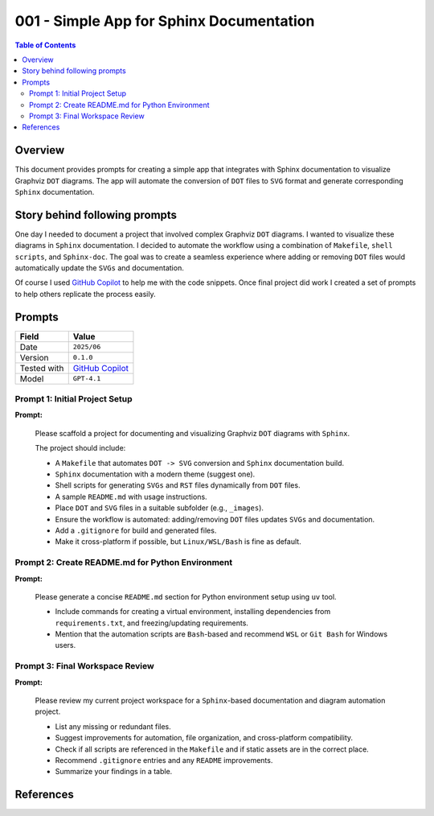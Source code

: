 001 - Simple App for Sphinx Documentation
=========================================

.. contents:: Table of Contents
   :local:
   :depth: 2


Overview
--------

This document provides prompts for creating a simple app that integrates with Sphinx documentation to visualize Graphviz ``DOT`` diagrams.
The app will automate the conversion of ``DOT`` files to ``SVG`` format and generate corresponding ``Sphinx`` documentation.


Story behind following prompts
------------------------------

One day I needed to document a project that involved complex Graphviz ``DOT`` diagrams. I wanted to visualize these diagrams in ``Sphinx`` documentation. 
I decided to automate the workflow using a combination of ``Makefile``, ``shell scripts``, and ``Sphinx-doc``. 
The goal was to create a seamless experience where adding or removing ``DOT`` files would automatically update the ``SVGs`` and documentation.

Of course I used `GitHub Copilot`_ to help me with the code snippets. Once final project did work I created a set of prompts to help others replicate the process easily.


Prompts
-------

+----------------------+----------------------+
| Field                | Value                |
+======================+======================+
| Date                 | ``2025/06``          |
+----------------------+----------------------+
| Version              | ``0.1.0``            |
+----------------------+----------------------+
| Tested with          | `GitHub Copilot`_    |
+----------------------+----------------------+
| Model                | ``GPT-4.1``          |
+----------------------+----------------------+

Prompt 1: Initial Project Setup
+++++++++++++++++++++++++++++++

**Prompt:**

    Please scaffold a project for documenting and visualizing Graphviz ``DOT`` diagrams with ``Sphinx``.

    The project should include:

    - A ``Makefile`` that automates ``DOT -> SVG`` conversion and ``Sphinx`` documentation build.
    - ``Sphinx`` documentation with a modern theme (suggest one).
    - Shell scripts for generating ``SVGs`` and ``RST`` files dynamically from ``DOT`` files.
    - A sample ``README.md`` with usage instructions.
    - Place ``DOT`` and ``SVG`` files in a suitable subfolder (e.g., ``_images``).
    - Ensure the workflow is automated: adding/removing ``DOT`` files updates ``SVGs`` and documentation.
    - Add a ``.gitignore`` for build and generated files.
    - Make it cross-platform if possible, but ``Linux/WSL/Bash`` is fine as default.


Prompt 2: Create README.md for Python Environment
+++++++++++++++++++++++++++++++++++++++++++++++++

**Prompt:**

    Please generate a concise ``README.md`` section for Python environment setup using ``uv`` tool.

    - Include commands for creating a virtual environment, installing dependencies from ``requirements.txt``, 
      and freezing/updating requirements.
    - Mention that the automation scripts are ``Bash``-based and recommend ``WSL`` or ``Git Bash`` for Windows users.


Prompt 3: Final Workspace Review
++++++++++++++++++++++++++++++++

**Prompt:**

    Please review my current project workspace for a ``Sphinx``-based documentation and diagram automation project.

    - List any missing or redundant files.
    - Suggest improvements for automation, file organization, and cross-platform compatibility.
    - Check if all scripts are referenced in the ``Makefile`` and if static assets are in the correct place.
    - Recommend ``.gitignore`` entries and any ``README`` improvements.
    - Summarize your findings in a table.


References
----------

.. _DOT: https://graphviz.org/doc/info/lang.html
.. _GitHub Copilot: https://github.com/features/copilot
.. _make: https://www.gnu.org/software/make/
.. _OpenAI Model GPT-4.1: https://openai.com/index/gpt-4-1/
.. _OpenAI Models: https://platform.openai.com/docs/models
.. _SVG: https://developer.mozilla.org/docs/Web/SVG
